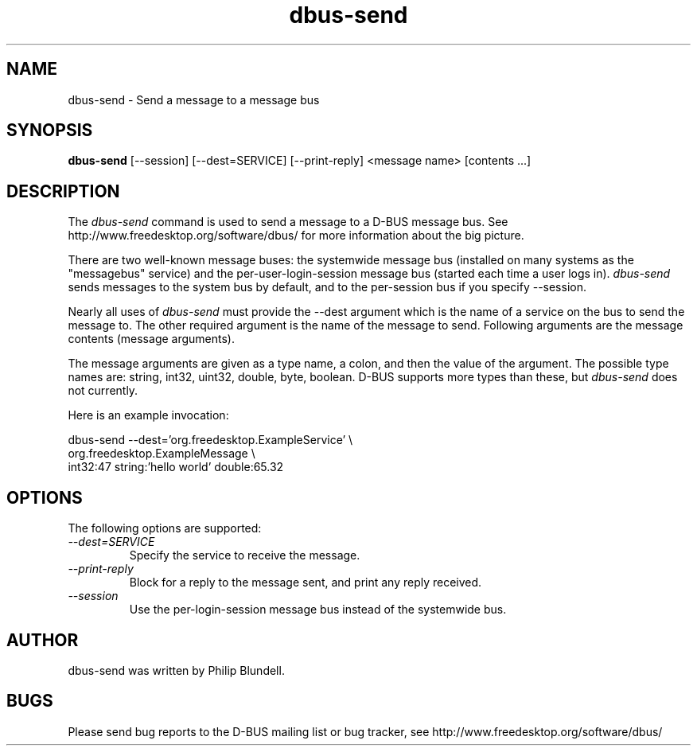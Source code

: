 .\" 
.\" dbus-send manual page.
.\" Copyright (C) 2003 Red Hat, Inc.
.\"
.TH dbus-send 1
.SH NAME
dbus-send \- Send a message to a message bus
.SH SYNOPSIS
.PP
.B dbus-send
[\-\-session] [\-\-dest=SERVICE] [\-\-print-reply] <message name> [contents ...]

.SH DESCRIPTION

The \fIdbus-send\fP command is used to send a message to a D-BUS message
bus. See http://www.freedesktop.org/software/dbus/ for more 
information about the big picture.

.PP
There are two well-known message buses: the systemwide message bus 
(installed on many systems as the "messagebus" service) and the 
per-user-login-session message bus (started each time a user logs in).
\fIdbus-send\fP sends messages to the system bus by default, and 
to the per-session bus if you specify \-\-session.

.PP 
Nearly all uses of \fIdbus-send\fP must provide the \-\-dest 
argument which is the name of a service on the bus to send 
the message to. The other required argument is the name 
of the message to send. Following arguments are the message 
contents (message arguments).

.PP
The message arguments are given as a type name, a colon, 
and then the value of the argument. The possible type names 
are: string, int32, uint32, double, byte, boolean.
D-BUS supports more types than these, but \fIdbus-send\fP
does not currently.

.PP
Here is an example invocation:
.nf

  dbus-send \-\-dest='org.freedesktop.ExampleService'     \\
            org.freedesktop.ExampleMessage              \\
            int32:47 string:'hello world' double:65.32

.fi

.SH OPTIONS
The following options are supported:
.TP
.I "--dest=SERVICE"
Specify the service to receive the message.
.TP
.I "--print-reply"
Block for a reply to the message sent, and print any reply received.
.TP
.I "--session"
Use the per-login-session message bus instead of the systemwide bus.

.SH AUTHOR
dbus-send was written by Philip Blundell.

.SH BUGS
Please send bug reports to the D-BUS mailing list or bug tracker,
see http://www.freedesktop.org/software/dbus/
